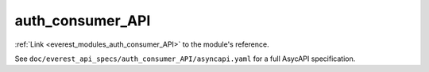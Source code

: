 .. _everest_modules_handwritten_auth_consumer_API:

*******************************************
auth_consumer_API
*******************************************

:ref:`Link <everest_modules_auth_consumer_API>` to the module's reference.

See ``doc/everest_api_specs/auth_consumer_API/asyncapi.yaml`` for a full AsycAPI specification.